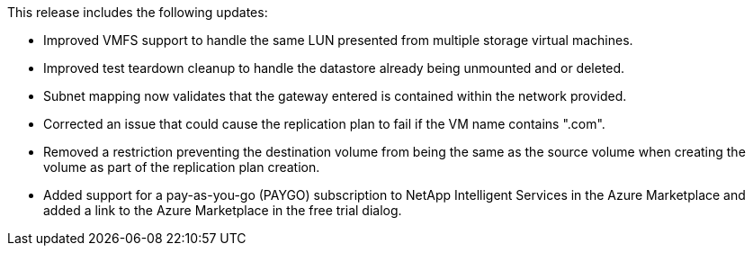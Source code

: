 This release includes the following updates: 

* Improved VMFS support to handle the same LUN presented from multiple storage virtual machines.
* Improved test teardown cleanup to handle the datastore already being unmounted and or deleted.
* Subnet mapping now validates that the gateway entered is contained within the network provided.
* Corrected an issue that could cause the replication plan to fail if the VM name contains ".com".
* Removed a restriction preventing the destination volume from being the same as the source volume when creating the volume as part of the replication plan creation.
* Added support for a pay-as-you-go (PAYGO) subscription to NetApp Intelligent Services in the Azure Marketplace and added a link to the Azure Marketplace in the free trial dialog. 
+
//For details, see  link:../dr-intro.html#licensing[BlueXP disaster recovery licensing] and link:../dr-licensing.html[Set up licensing for BlueXP disaster recovery].
//+
//For details, see https://docs.netapp.com/us-en/bluexp-disaster-recovery//get-started/dr-intro.html#licensing[BlueXP disaster recovery licensing] and https://docs.netapp.com/us-en/bluexp-disaster-recovery/get-started/dr-licensing.html[Set up licensing for BlueXP disaster recovery].